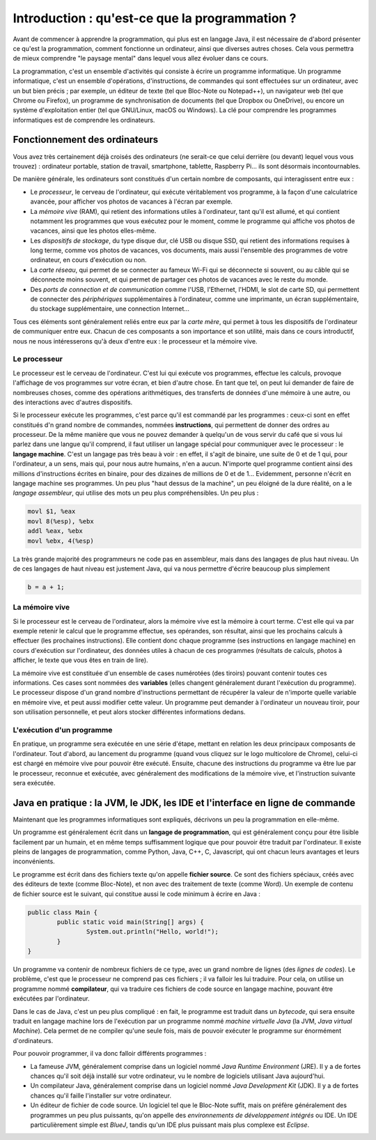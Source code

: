 .. Cette page est publiée sous la license Creative Commons BY-SA (https://creativecommons.org/licenses/by-sa/3.0/fr/)

.. author::

        Gilles Charlier, Alexandre Fiset, Florian Fitvoye, Arnaud Gellens, Antoine Habran, Pablo Gonzalez Alvarez, François Michel, Sébastien Mottet, Antoine Lambot, Maxime Mulamba, Marie-Marie van der Beek et Jean-Martin Vlaeminck

===============================================
Introduction : qu'est-ce que la programmation ?
===============================================

Avant de commencer à apprendre la programmation, qui plus est en langage Java, il est nécessaire de d'abord présenter ce qu'est la programmation, comment fonctionne un ordinateur, ainsi que diverses autres choses. Cela vous permettra de mieux comprendre "le paysage mental" dans lequel vous allez évoluer dans ce cours.

La programmation, c'est un ensemble d'activités qui consiste à écrire un programme informatique. Un programme informatique, c'est un ensemble d'opérations, d'instructions, de commandes qui sont effectuées sur un ordinateur, avec un but bien précis ; par exemple, un éditeur de texte (tel que Bloc-Note ou Notepad++), un navigateur web (tel que Chrome ou Firefox), un programme de synchronisation de documents (tel que Dropbox ou OneDrive), ou encore un système d'exploitation entier (tel que GNU/Linux, macOS ou Windows). La clé pour comprendre les programmes informatiques est de comprendre les ordinateurs.

------------------------------
Fonctionnement des ordinateurs
------------------------------

Vous avez très certainement déjà croisés des ordinateurs (ne serait-ce que celui derrière (ou devant) lequel vous vous trouvez) : ordinateur portable, station de travail, smartphone, tablette, Raspberry Pi... ils sont désormais incontournables.

De manière générale, les ordinateurs sont constitués d'un certain nombre de composants, qui interagissent entre eux :

* Le *processeur*, le cerveau de l'ordinateur, qui exécute véritablement vos programme, à la façon d'une calculatrice avancée, pour afficher vos photos de vacances à l'écran par exemple.
* La *mémoire vive* (RAM), qui retient des informations utiles à l'ordinateur, tant qu'il est allumé, et qui contient notamment les programmes que vous exécutez pour le moment, comme le programme qui affiche vos photos de vacances, ainsi que les photos elles-même.
* Les *dispositifs de stockage*, du type disque dur, clé USB ou disque SSD, qui retient des informations requises à long terme, comme vos photos de vacances, vos documents, mais aussi l'ensemble des programmes de votre ordinateur, en cours d'exécution ou non.
* La *carte réseau*, qui permet de se connecter au fameux Wi-Fi qui se déconnecte si souvent, ou au câble qui se déconnecte moins souvent, et qui permet de partager ces photos de vacances avec le reste du monde.
* Des *ports de connection et de communication* comme l'USB, l'Ethernet, l'HDMI, le slot de carte SD, qui permettent de connecter des *périphériques* supplémentaires à l'ordinateur, comme une imprimante, un écran supplémentaire, du stockage supplémentaire, une connection Internet...

Tous ces éléments sont généralement reliés entre eux par la *carte mère*, qui permet à tous les dispositifs de l'ordinateur de communiquer entre eux. Chacun de ces composants a son importance et son utilité, mais dans ce cours introductif, nous ne nous intéresserons qu'à deux d'entre eux : le processeur et la mémoire vive.

Le processeur
=============

Le processeur est le cerveau de l'ordinateur. C'est lui qui exécute vos programmes, effectue les calculs, provoque l'affichage de vos programmes sur votre écran, et bien d'autre chose. En tant que tel, on peut lui demander de faire de nombreuses choses, comme des opérations arithmétiques, des transferts de données d'une mémoire à une autre, ou des interactions avec d'autres dispositifs.

Si le processeur exécute les programmes, c'est parce qu'il est commandé par les programmes : ceux-ci sont en effet constitués d'n grand nombre de commandes, nommées **instructions**, qui permettent de donner des ordres au processeur. De la même manière que vous ne pouvez demander à quelqu'un de vous servir du café que si vous lui parlez dans une langue qu'il comprend, il faut utiliser un langage spécial pour communiquer avec le processeur : le **langage machine**. C'est un langage pas très beau à voir : en effet, il s'agit de binaire, une suite de 0 et de 1 qui, pour l'ordinateur, a un sens, mais qui, pour nous autre humains, n'en a aucun. N'importe quel programme contient ainsi des millions d'instructions écrites en binaire, pour des dizaines de millions de 0 et de 1... Evidemment, personne n'écrit en langage machine ses programmes. Un peu plus "haut dessus de la machine", un peu éloigné de la dure réalité, on a le *langage assembleur*, qui utilise des mots un peu plus compréhensibles. Un peu plus :

.. code-block:: asm

        movl $1, %eax
        movl 8(%esp), %ebx
        addl %eax, %ebx
        movl %ebx, 4(%esp)

La très grande majorité des programmeurs ne code pas en assembleur, mais dans des langages de plus haut niveau. Un de ces langages de haut niveau est justement Java, qui va nous permettre d'écrire beaucoup plus simplement

.. code-block:: java

        b = a + 1;

La mémoire vive
===============

Si le processeur est le cerveau de l'ordinateur, alors la mémoire vive est la mémoire à court terme. C'est elle qui va par exemple retenir le calcul que le programme effectue, ses opérandes, son résultat, ainsi que les prochains calculs à effectuer (les prochaines instructions). Elle contient donc chaque programme (ses instructions en langage machine) en cours d'exécution sur l'ordinateur, des données utiles à chacun de ces programmes (résultats de calculs, photos à afficher, le texte que vous êtes en train de lire).

La mémoire vive est constituée d'un ensemble de cases numérotées (des tiroirs) pouvant contenir toutes ces informations. Ces cases sont nommées des **variables** (elles changent généralement durant l'exécution du programme). Le processeur dispose d'un grand nombre d'instructions permettant de récupérer la valeur de n'importe quelle variable en mémoire vive, et peut aussi modifier cette valeur. Un programme peut demander à l'ordinateur un nouveau tiroir, pour son utilisation personnelle, et peut alors stocker différentes informations dedans.

L'exécution d'un programme
==========================

En pratique, un programme sera exécutée en une série d'étape, mettant en relation les deux principaux composants de l'ordinateur. Tout d'abord, au lancement du programme (quand vous cliquez sur le logo multicolore de Chrome), celui-ci est chargé en mémoire vive pour pouvoir être exécuté. Ensuite, chacune des instructions du programme va être lue par le processeur, reconnue et exécutée, avec généralement des modifications de la mémoire vive, et l'instruction suivante sera exécutée.

------------------------------------------------------------------------------
Java en pratique : la JVM, le JDK, les IDE et l'interface en ligne de commande
------------------------------------------------------------------------------

Maintenant que les programmes informatiques sont expliqués, décrivons un peu la programmation en elle-même.

Un programme est généralement écrit dans un **langage de programmation**, qui est généralement conçu pour être lisible facilement par un humain, et en même temps suffisamment logique que pour pouvoir être traduit par l'ordinateur. Il existe pleins de langages de programmation, comme Python, Java, C++, C, Javascript, qui ont chacun leurs avantages et leurs inconvénients.

Le programme est écrit dans des fichiers texte qu'on appelle **fichier source**. Ce sont des fichiers spéciaux, créés avec des éditeurs de texte (comme Bloc-Note), et non avec des traitement de texte (comme Word). Un exemple de contenu de fichier source est le suivant, qui constitue aussi le code minimum à écrire en Java :

.. code-block:: Java

        public class Main {
                public static void main(String[] args) {
                        System.out.println("Hello, world!");
                }
        }

Un programme va contenir de nombreux fichiers de ce type, avec un grand nombre de lignes (des *lignes de codes*). Le problème, c'est que le processeur ne comprend pas ces fichiers ; il va falloir les lui traduire. Pour cela, on utilise un programme nommé **compilateur**, qui va traduire ces fichiers de code source en langage machine, pouvant être exécutées par l'ordinateur.

Dans le cas de Java, c'est un peu plus compliqué : en fait, le programme est traduit dans un *bytecode*, qui sera ensuite traduit en langage machine lors de l'exécution par un programme nommé *machine virtuelle Java* (la JVM, *Java virtual Machine*). Cela permet de ne compiler qu'une seule fois, mais de pouvoir exécuter le programme sur énormément d'ordinateurs.

Pour pouvoir programmer, il va donc falloir différents programmes :

* La fameuse JVM, généralement comprise dans un logiciel nommé *Java Runtime Environment* (JRE). Il y a de fortes chances qu'il soit déjà installé sur votre ordinateur, vu le nombre de logiciels utilisant Java aujourd'hui.
* Un compilateur Java, généralement comprise dans un logiciel nommé *Java Development Kit* (JDK). Il y a de fortes chances qu'il faille l'installer sur votre ordinateur.
* Un éditeur de fichier de code source. Un logiciel tel que le Bloc-Note suffit, mais on préfère généralement des programmes un peu plus puissants, qu'on appelle des *environnements de développement intégrés* ou IDE. Un IDE particulièrement simple est *BlueJ*, tandis qu'un IDE plus puissant mais plus complexe est *Eclipse*.

.. TODO : rajouter des liens, un peu simplifier pour rednre plus user-friendly.


